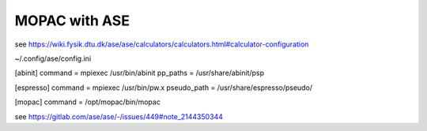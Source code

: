 MOPAC with ASE
==============

see https://wiki.fysik.dtu.dk/ase/ase/calculators/calculators.html#calculator-configuration

~/.config/ase/config.ini

[abinit]
command = mpiexec /usr/bin/abinit
pp_paths = /usr/share/abinit/psp

[espresso]
command = mpiexec /usr/bin/pw.x
pseudo_path = /usr/share/espresso/pseudo/

[mopac]
command =  /opt/mopac/bin/mopac

see https://gitlab.com/ase/ase/-/issues/449#note_2144350344
